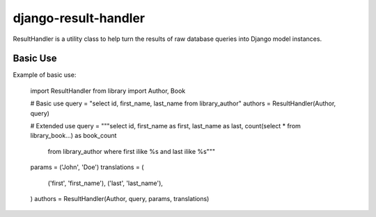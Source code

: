 =====================
django-result-handler
=====================

ResultHandler is a utility class to help turn the results of raw database queries into Django model instances.

Basic Use
=========

Example of basic use:

    import ResultHandler
    from library import Author, Book

    # Basic use
    query = "select id, first_name, last_name from library_author"
    authors = ResultHandler(Author, query)

    # Extended use
    query = """select id, first_name as first, last_name as last, count(select * from library_book...) as book_count 
               from library_author where first ilike %s and last ilike %s"""
    params = ('John', 'Doe')
    translations = (
        ('first', 'first_name'),
        ('last', 'last_name'),
    )                
    authors = ResultHandler(Author, query, params, translations)
    